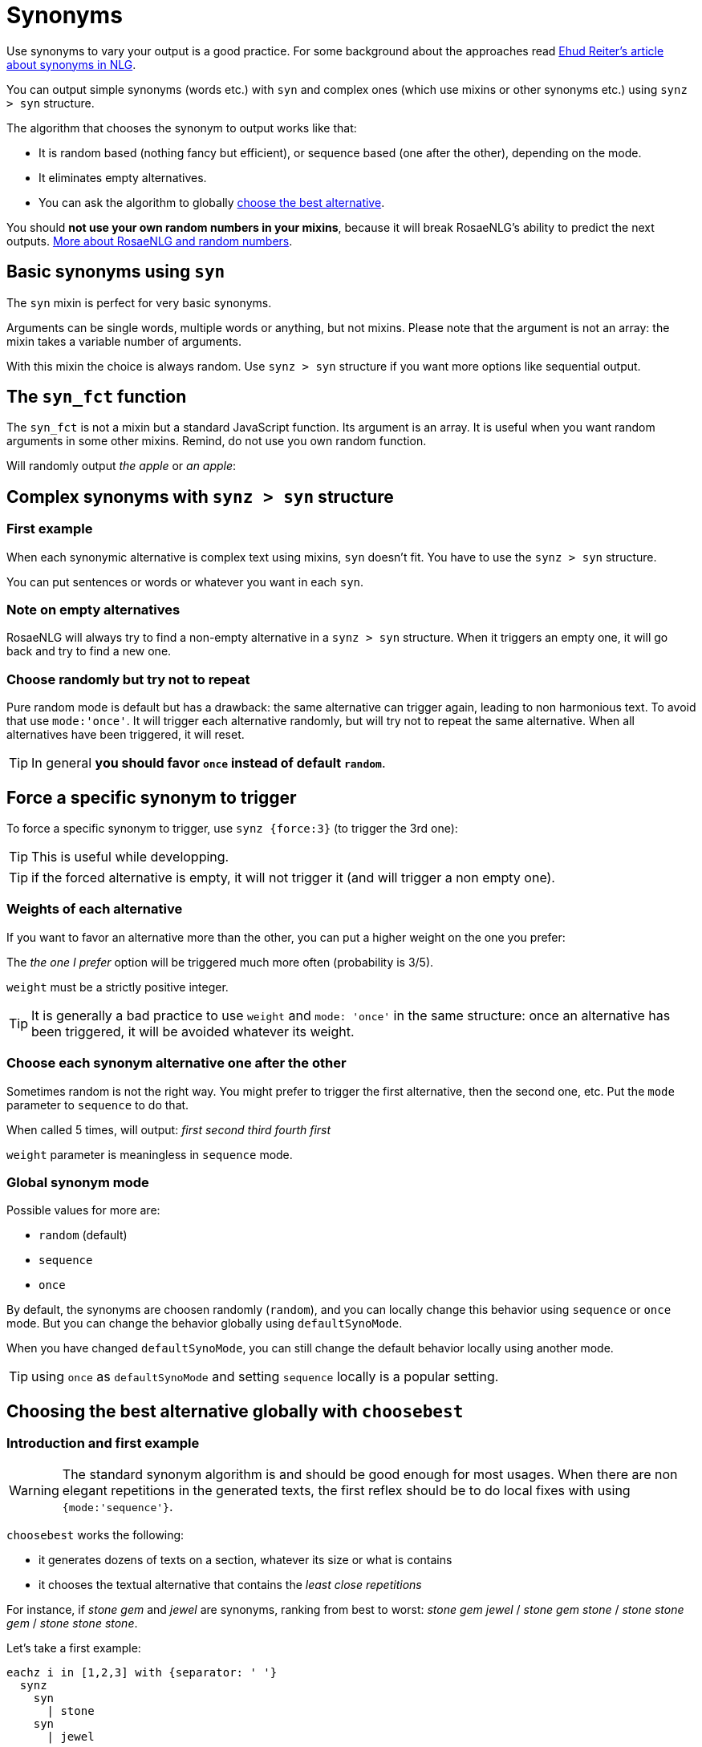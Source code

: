 // Copyright 2019 Ludan Stoecklé
// SPDX-License-Identifier: Apache-2.0
= Synonyms

Use synonyms to vary your output is a good practice. For some background about the approaches read https://ehudreiter.com/2018/10/15/varying-words-in-nlg/[Ehud Reiter's article about synonyms in NLG].

You can output simple synonyms (words etc.) with `syn` and complex ones (which use mixins or other synonyms etc.) using `synz > syn` structure.

The algorithm that chooses the synonym to output works like that:

* It is random based (nothing fancy but efficient), or sequence based (one after the other), depending on the mode.
* It eliminates empty alternatives.
* You can ask the algorithm to globally <<choosebest>>.

You should *not use your own random numbers in your mixins*, because it will break RosaeNLG's ability to predict the next outputs. xref:random:random.adoc[More about RosaeNLG and random numbers].

== Basic synonyms using `syn`

The `syn` mixin is perfect for very basic synonyms.
++++
<script>
spawnEditor('en_US', 
`p The diamond is #[+syn('shiny','gleaming','glossy')] .
`
);
</script>
++++
Arguments can be single words, multiple words or anything, but not mixins.
Please note that the argument is not an array: the mixin takes a variable number of arguments.

With this mixin the choice is always random. Use `synz > syn` structure if you want more options like sequential output.

== The `syn_fct` function

The `syn_fct` is not a mixin but a standard JavaScript function. Its argument is an array.
It is useful when you want random arguments in some other mixins. Remind, do not use you own random function.

Will randomly output _the apple_ or _an apple_:
++++
<script>
spawnEditor('en_US',
`p
  | #[+value('apple', {det: syn_fct(['DEFINITE', 'INDEFINITE'])}) ]
`, 'apple'
);
</script>
++++


== Complex synonyms with `synz > syn` structure

=== First example

When each synonymic alternative is complex text using mixins, `syn` doesn't fit. You have to use the `synz > syn` structure.

++++
<script>
spawnEditor('en_US', 
`p
  synz
    syn
      | first alternative
    syn
      | second alternative
    syn
      | third alternative
`, 'alternative'
);
</script>
++++

You can put sentences or words or whatever you want in each `syn`.


=== Note on empty alternatives

RosaeNLG will always try to find a non-empty alternative in a `synz > syn` structure. When it triggers an empty one, it will go back and try to find a new one.


=== Choose randomly but try not to repeat

Pure random mode is default but has a drawback: the same alternative can trigger again, leading to non harmonious text.
To avoid that use `mode:'once'`. It will trigger each alternative randomly, but will try not to repeat
the same alternative. When all alternatives have been triggered, it will reset.

++++
<script>
spawnEditor('en_US', 
`p
  synz {mode: 'once'}
    syn
      | first alternative
    syn
      | second alternative
    syn
      | third alternative
`, 'alternative'
);
</script>
++++

TIP: In general *you should favor `once` instead of default `random`*.


== Force a specific synonym to trigger

To force a specific synonym to trigger, use `synz {force:3}` (to trigger the 3rd one):
++++
<script>
spawnEditor('en_US', 
`p
  synz {force:3}
    syn
      | first alternative
    syn
      | second alternative
    syn
      | third alternative
`, 'hird alternative'
);
</script>
++++

TIP: This is useful while developping.

TIP: if the forced alternative is empty, it will not trigger it (and will trigger a non empty one).


=== Weights of each alternative

If you want to favor an alternative more than the other, you can put a higher weight on the one you prefer:
++++
<script>
spawnEditor('en_US', 
`p
  synz
    syn
      | first alternative
    syn
      | second alternative
    syn {weight: 3}
      | the one I prefer
`
);
</script>
++++
The _the one I prefer_ option will be triggered much more often (probability is 3/5).

`weight` must be a strictly positive integer.

TIP: It is generally a bad practice to use `weight` and `mode: 'once'` in the same structure: once an alternative has been triggered, it will be avoided whatever its weight.


=== Choose each synonym alternative one after the other

Sometimes random is not the right way. You might prefer to trigger the first alternative, then the second one, etc. Put the `mode` parameter to `sequence` to do that.

++++
<script>
spawnEditor('en_US', 
`p
  - for (let i=0; i<10; i++) {
    synz {mode:'sequence'}
      syn
        | first
      syn
        | second
      syn
        | third
      syn
        | fourth
  - }
`, 'irst second third fourth first'
);
</script>
++++
When called 5 times, will output: _first second third fourth first_

`weight` parameter is meaningless in `sequence` mode.


=== Global synonym mode

Possible values for more are:

* `random` (default)
* `sequence`
* `once`

By default, the synonyms are choosen randomly (`random`), and you can locally change this behavior using `sequence` or `once` mode. But you can change the behavior globally using `defaultSynoMode`.

When you have changed `defaultSynoMode`, you can still change the default behavior locally using another mode.

TIP: using `once` as `defaultSynoMode` and setting `sequence` locally is a popular setting.


anchor:choosebest[choose the best alternative]

== Choosing the best alternative globally with `choosebest`

=== Introduction and first example

WARNING: The standard synonym algorithm is and should be good enough for most usages. When there are non elegant repetitions in the generated texts, the first reflex should be to do local fixes with using `{mode:'sequence'}`.

`choosebest` works the following:

* it generates dozens of texts on a section, whatever its size or what is contains
* it chooses the textual alternative that contains the _least close repetitions_

For instance, if _stone_ _gem_ and _jewel_ are synonyms, ranking from best to worst: _stone gem jewel_ / _stone gem stone_ / _stone stone gem_ / _stone stone stone_.

Let's take a first example:
....
eachz i in [1,2,3] with {separator: ' '}
  synz
    syn
      | stone
    syn
      | jewel
    syn
      | gem
....

If you run that, you will get randomly _gem jewel jewel_ or _stone gem stone_ etc. - sometimes _gem jevel stone_ if you are lucky.

Let's use `choosebest`:
++++
<script>
spawnEditor('en_US', 
`p
  choosebest {among:100}
    eachz i in [1,2,3] with {separator: ' '}
      synz
        syn
          | stone
        syn
          | jewel
        syn
          | gem
`, 'ewel'
);
</script>
++++


It will generate a 100 times the same text and take the best alternative. Unless you are very unlucky, you are sure to get _gem jevel stone_ (still in a random order).

=== Usage

*You can put `choosebest` anywhere* to optimize synonyms in a section of text but you should use it at a paragraph level.

WARNING: `choosebest` has a *heavy impact on performance* as the texts are generated multiple times. Use it cautiously only when required.

TIP: you cannot imbricate `choosebest` structures. But in a same template you can use multiple `choosebest` structures one after the other, for instance on each paragraph.


=== Advanced options

==== How it works

The scoring algorithm works like this:

* single words are extracted thanks to a tokenizer `wink-tokenizer`, and lowercased
* stopwords are removed (you can customize the list of stopwords)
* when the same word appears multiples times, it raises the score depending on the distance of the two occurrences (if the occurrences are closes it raises the score a lot).

anchor:defaultAmong[default among]

==== Max attempt

To indicate the maximum attempts to find the best alternative:

* `among` local parameter: `choosebest {among:20}`
* `defaultAmong` global parameter: `rosaenlgPug.render(myTemplate, { language: 'en_US', defaultAmong:10 })`
* default is 5

==== Stop words customization

You can customize locally the list of stop words with:

* `stop_words_add` string[]: list of stopwords to _add_ to the standard stopwords list (NB: `stop_words_add` will be automatically lowercased)
* `stop_words_remove` string[]: list of stopwords to _remove_ to the standard stopwords list
* `stop_words_override` string[]: replaces the standard stopword list (which is per language)

++++
<script>
spawnEditor('en_US', 
`p
  choosebest {among:10, stop_words_add:['newStopWord']}
    synz
      syn
        | newStopWord newStopWord AAA newStopWord BBB
      syn
        | AAA AAA
`, 'ewStopWord newStopWord AAA newStopWord BBB'
);
</script>
++++
will output _newStopWord newStopWord AAA newStopWord BBB_.

....
choosebest param
  synz
    syn
      | thus thus thus AAA BBB
    syn
      | AAA AAA
....
will output _AAA AAA_, because _thus_ is not considered as a stop word no more.

TIP: The standard list of stop words per language is xref:stopwords.adoc[here].

==== Force identical elements

Sometimes you want to say that 2 or more words should be considered as identical in terms of synonyms even if they are not. Often for plurals: _diamonds_ _diamond_, as there is no integrated lemmatizer, or for similar words like _phone_ _cellphone_ _smartphone_.

Use `identicals` string[][] with list of words that should be considered as beeing identical:
++++
<script>
spawnEditor('en_US', 
`p
  choosebest {among:20, identicals: [ ['diamond', 'diamonds'] ]}
    | diamonds and
    synz
      syn
        | pearl
      syn
        | diamond
`, 'iamonds and pearl'
);
</script>
++++
will output _diamonds and pearl_ systematically.

==== How to debug

It is often difficult to understand why `choosebest` has chosen one alternative and not another, what is has explored, the different scores etc. You can activate traces using `debug:true` and get the result in `debugRes`:

++++
<script>
spawnEditor('en_US', 
`- var param = {debug:true, among:100}
p
  choosebest param
    | bla bla
  | !{JSON.stringify(param.debugRes)}
`, 'bla'
);
</script>
++++
